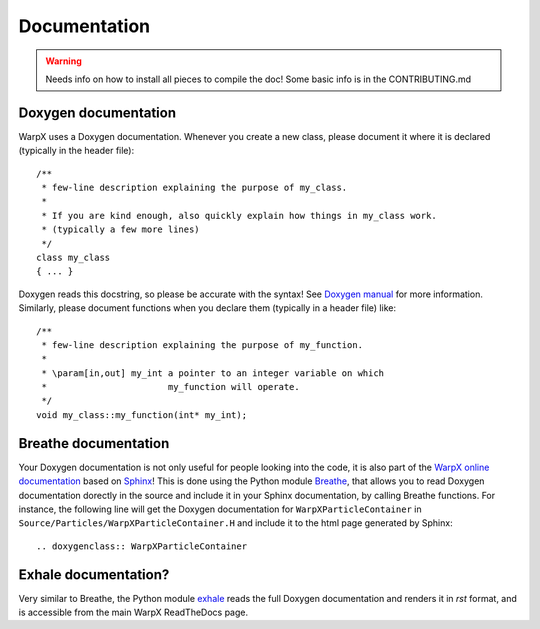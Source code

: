 Documentation
=============

.. warning::
   Needs info on how to install all pieces to compile the doc! Some basic info is in the CONTRIBUTING.md

Doxygen documentation
---------------------

WarpX uses a Doxygen documentation. Whenever you create a new class, please document it where it is declared (typically in the header file)::

   /**
    * few-line description explaining the purpose of my_class.
    *
    * If you are kind enough, also quickly explain how things in my_class work.
    * (typically a few more lines)
    */
   class my_class
   { ... }

Doxygen reads this docstring, so please be accurate with the syntax! See `Doxygen manual <http://www.doxygen.nl/manual/docblocks.html>`__ for more information. Similarly, please document functions when you declare them (typically in a header file) like::
  
  /**
   * few-line description explaining the purpose of my_function.
   *
   * \param[in,out] my_int a pointer to an integer variable on which
   *                       my_function will operate.
   */
  void my_class::my_function(int* my_int);

Breathe documentation
---------------------

Your Doxygen documentation is not only useful for people looking into the code, it is also part of the `WarpX online documentation <https://ecp-warpx.github.io>`__ based on `Sphinx <http://www.sphinx-doc.org/en/master/>`__! This is done using the Python module `Breathe <http://breathe.readthedocs.org>`__, that allows you to read Doxygen documentation dorectly in the source and include it in your Sphinx documentation, by calling Breathe functions. For instance, the following line will get the Doxygen documentation for ``WarpXParticleContainer`` in ``Source/Particles/WarpXParticleContainer.H`` and include it to the html page generated by Sphinx::

  .. doxygenclass:: WarpXParticleContainer

Exhale documentation?
---------------------

Very similar to Breathe, the Python module `exhale <https://exhale.readthedocs.io/en/latest/>`__ reads the full Doxygen documentation and renders it in `rst` format, and is accessible from the main WarpX ReadTheDocs page.
